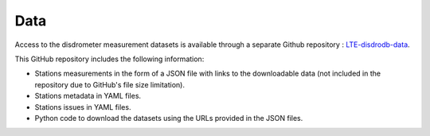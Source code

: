 =========================
Data
=========================


Access to the disdrometer measurement datasets is available through a separate Github repository : `LTE-disdrodb-data <https://github.com/EPFL-ENAC/LTE-disdrodb-data>`__.


This GitHub repository includes the following information:

- Stations measurements in the form of a JSON file with links to the downloadable data (not included in the repository due to GitHub's file size limitation).
- Stations metadata in YAML files.
- Stations issues in YAML files.
- Python code to download the datasets using the URLs provided in the JSON files.


